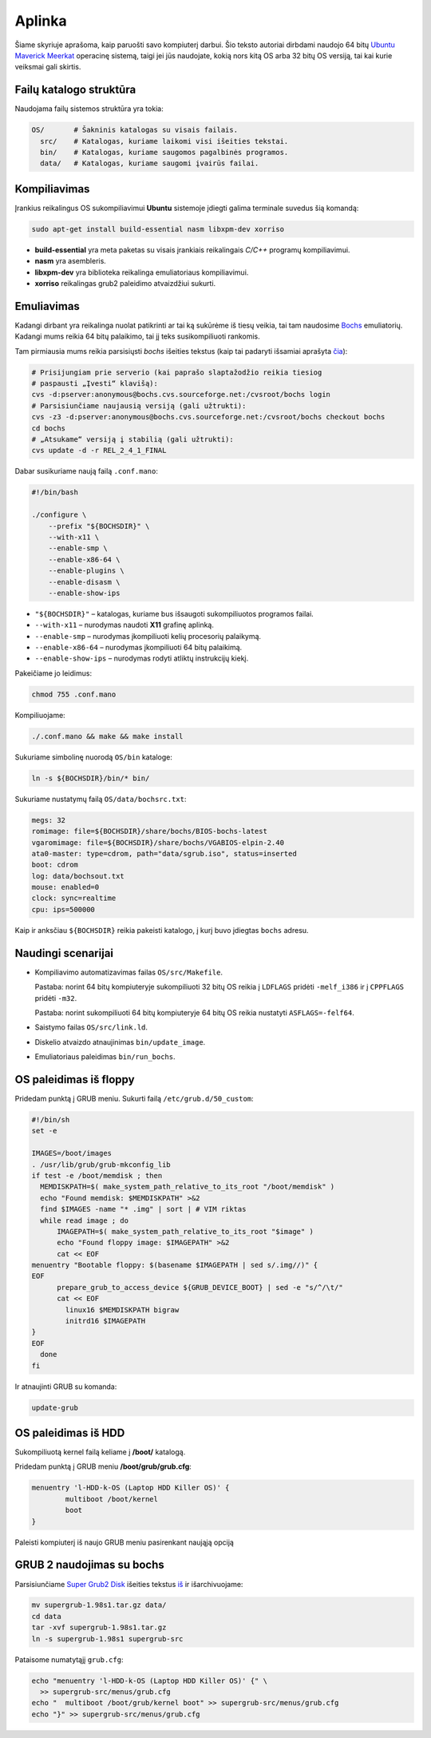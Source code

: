 =======
Aplinka
=======

Šiame skyriuje aprašoma, kaip paruošti savo kompiuterį darbui. Šio teksto 
autoriai dirbdami naudojo 64 bitų 
`Ubuntu Maverick Meerkat <http://www.ubuntu.lt/>`_ 
operacinę sistemą, taigi jei jūs naudojate, kokią nors kitą OS arba 
32 bitų OS versiją, tai kai kurie veiksmai gali skirtis.

Failų katalogo struktūra
========================

Naudojama failų sistemos struktūra yra tokia:

.. code-block:: bash
    
  OS/       # Šakninis katalogas su visais failais.
    src/    # Katalogas, kuriame laikomi visi išeities tekstai.
    bin/    # Katalogas, kuriame saugomos pagalbinės programos.
    data/   # Katalogas, kuriame saugomi įvairūs failai.


Kompiliavimas
=============

Įrankius reikalingus OS sukompiliavimui **Ubuntu** sistemoje įdiegti galima
terminale suvedus šią komandą:

.. code-block:: bash

  sudo apt-get install build-essential nasm libxpm-dev xorriso

+ **build-essential** yra meta paketas su visais įrankiais reikalingais 
  *C/C++* programų kompiliavimui.
+ **nasm** yra asembleris.
+ **libxpm-dev** yra biblioteka reikalinga emuliatoriaus kompiliavimui.
+ **xorriso** reikalingas grub2 paleidimo atvaizdžiui sukurti.

Emuliavimas
===========

Kadangi dirbant yra reikalinga nuolat patikrinti ar tai ką sukūrėme iš
tiesų veikia, tai tam naudosime `Bochs <http://bochs.sourceforge.net/>`_
emuliatorių. Kadangi mums reikia 64 bitų palaikimo, tai jį teks 
susikompiliuoti rankomis.

Tam pirmiausia mums reikia parsisiųsti *bochs* išeities tekstus 
(kaip tai padaryti išsamiai aprašyta 
`čia <http://bochs.sourceforge.net/doc/docbook/user/get-src-cvs.html>`_):

.. code-block:: bash

  # Prisijungiam prie serverio (kai paprašo slaptažodžio reikia tiesiog
  # paspausti „Įvesti“ klavišą):
  cvs -d:pserver:anonymous@bochs.cvs.sourceforge.net:/cvsroot/bochs login
  # Parsisiunčiame naujausią versiją (gali užtrukti):
  cvs -z3 -d:pserver:anonymous@bochs.cvs.sourceforge.net:/cvsroot/bochs checkout bochs
  cd bochs
  # „Atsukame“ versiją į stabilią (gali užtrukti):
  cvs update -d -r REL_2_4_1_FINAL

Dabar susikuriame naują failą ``.conf.mano``:
  
.. code-block:: bash

  #!/bin/bash

  ./configure \
      --prefix "${BOCHSDIR}" \
      --with-x11 \
      --enable-smp \
      --enable-x86-64 \
      --enable-plugins \
      --enable-disasm \
      --enable-show-ips 

+ ``"${BOCHSDIR}"`` – katalogas, kuriame bus išsaugoti sukompiliuotos
  programos failai.
+ ``--with-x11`` – nurodymas naudoti **X11** grafinę aplinką.
+ ``--enable-smp`` – nurodymas įkompiliuoti kelių procesorių palaikymą.
+ ``--enable-x86-64`` – nurodymas įkompiliuoti 64 bitų palaikimą.
+ ``--enable-show-ips`` – nurodymas rodyti atliktų instrukcijų kiekį.

Pakeičiame jo leidimus:

.. code-block:: bash
  
  chmod 755 .conf.mano

Kompiliuojame:

.. code-block:: bash

  ./.conf.mano && make && make install

Sukuriame simbolinę nuorodą ``OS/bin`` kataloge:

.. code-block:: bash

  ln -s ${BOCHSDIR}/bin/* bin/

Sukuriame nustatymų failą ``OS/data/bochsrc.txt``:

.. code-block:: bash

  megs: 32
  romimage: file=${BOCHSDIR}/share/bochs/BIOS-bochs-latest
  vgaromimage: file=${BOCHSDIR}/share/bochs/VGABIOS-elpin-2.40
  ata0-master: type=cdrom, path="data/sgrub.iso", status=inserted
  boot: cdrom
  log: data/bochsout.txt
  mouse: enabled=0
  clock: sync=realtime
  cpu: ips=500000

Kaip ir anksčiau ``${BOCHSDIR}`` reikia pakeisti katalogo, į kurį buvo
įdiegtas ``bochs`` adresu.

Naudingi scenarijai
===================

+ Kompiliavimo automatizavimas failas ``OS/src/Makefile``.

  Pastaba: norint 64 bitų kompiuteryje sukompiliuoti 32 bitų OS reikia
  į ``LDFLAGS`` pridėti ``-melf_i386`` ir į ``CPPFLAGS`` pridėti
  ``-m32``.

  Pastaba: norint sukompiliuoti 64 bitų kompiuteryje 64 bitų OS reikia
  nustatyti ``ASFLAGS=-felf64``.

+ Saistymo failas ``OS/src/link.ld``.
+ Diskelio atvaizdo atnaujinimas ``bin/update_image``.
+ Emuliatoriaus paleidimas ``bin/run_bochs``.

OS paleidimas iš floppy
=======================

Pridedam punktą į GRUB meniu. Sukurti failą ``/etc/grub.d/50_custom``:

.. code-block:: bash

  #!/bin/sh
  set -e

  IMAGES=/boot/images
  . /usr/lib/grub/grub-mkconfig_lib
  if test -e /boot/memdisk ; then
    MEMDISKPATH=$( make_system_path_relative_to_its_root "/boot/memdisk" )
    echo "Found memdisk: $MEMDISKPATH" >&2
    find $IMAGES -name "* .img" | sort | # VIM riktas 
    while read image ; do
        IMAGEPATH=$( make_system_path_relative_to_its_root "$image" )
        echo "Found floppy image: $IMAGEPATH" >&2
        cat << EOF
  menuentry "Bootable floppy: $(basename $IMAGEPATH | sed s/.img//)" {
  EOF
        prepare_grub_to_access_device ${GRUB_DEVICE_BOOT} | sed -e "s/^/\t/"
        cat << EOF
          linux16 $MEMDISKPATH bigraw
          initrd16 $IMAGEPATH
  }
  EOF
    done
  fi

Ir atnaujinti GRUB su komanda:

.. code-block:: bash

  update-grub

OS paleidimas iš HDD
====================

Sukompiliuotą kernel failą keliame į **/boot/** katalogą.

Pridedam punktą į GRUB meniu **/boot/grub/grub.cfg**:

.. code-block:: bash

  menuentry 'l-HDD-k-OS (Laptop HDD Killer OS)' {
	  multiboot /boot/kernel
	  boot
  }
  
Paleisti kompiuterį iš naujo GRUB meniu pasirenkant naująją opciją

GRUB 2 naudojimas su bochs
==========================

Parsisiunčiame `Super Grub2 Disk 
<http://www.supergrubdisk.org/category/download/supergrub2diskdownload/>`_
išeities tekstus
`iš <http://prdownload.berlios.de/supergrub/supergrub-1.98s1.tar.gz>`_ 
ir išarchivuojame:

.. code-block:: bash

  mv supergrub-1.98s1.tar.gz data/
  cd data
  tar -xvf supergrub-1.98s1.tar.gz
  ln -s supergrub-1.98s1 supergrub-src

Pataisome numatytąjį ``grub.cfg``:

.. code-block:: bash

  echo "menuentry 'l-HDD-k-OS (Laptop HDD Killer OS)' {" \
    >> supergrub-src/menus/grub.cfg
  echo "  multiboot /boot/grub/kernel boot" >> supergrub-src/menus/grub.cfg
  echo "}" >> supergrub-src/menus/grub.cfg

